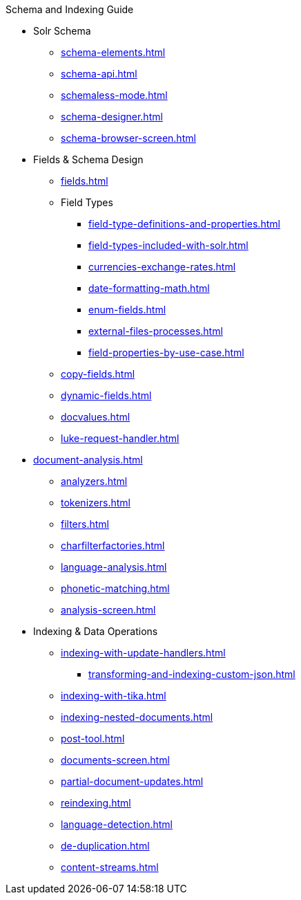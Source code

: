 // Licensed to the Apache Software Foundation (ASF) under one
// or more contributor license agreements.  See the NOTICE file
// distributed with this work for additional information
// regarding copyright ownership.  The ASF licenses this file
// to you under the Apache License, Version 2.0 (the
// "License"); you may not use this file except in compliance
// with the License.  You may obtain a copy of the License at
//
//   http://www.apache.org/licenses/LICENSE-2.0
//
// Unless required by applicable law or agreed to in writing,
// software distributed under the License is distributed on an
// "AS IS" BASIS, WITHOUT WARRANTIES OR CONDITIONS OF ANY
// KIND, either express or implied.  See the License for the
// specific language governing permissions and limitations
// under the License.

.Schema and Indexing Guide

* Solr Schema
** xref:schema-elements.adoc[]
** xref:schema-api.adoc[]
** xref:schemaless-mode.adoc[]
** xref:schema-designer.adoc[]
** xref:schema-browser-screen.adoc[]

* Fields & Schema Design
** xref:fields.adoc[]
** Field Types
*** xref:field-type-definitions-and-properties.adoc[]
*** xref:field-types-included-with-solr.adoc[]
*** xref:currencies-exchange-rates.adoc[]
*** xref:date-formatting-math.adoc[]
*** xref:enum-fields.adoc[]
*** xref:external-files-processes.adoc[]
*** xref:field-properties-by-use-case.adoc[]
** xref:copy-fields.adoc[]
** xref:dynamic-fields.adoc[]
** xref:docvalues.adoc[]
** xref:luke-request-handler.adoc[]

* xref:document-analysis.adoc[]
** xref:analyzers.adoc[]
** xref:tokenizers.adoc[]
** xref:filters.adoc[]
** xref:charfilterfactories.adoc[]
** xref:language-analysis.adoc[]
** xref:phonetic-matching.adoc[]
** xref:analysis-screen.adoc[]

* Indexing & Data Operations
** xref:indexing-with-update-handlers.adoc[]
*** xref:transforming-and-indexing-custom-json.adoc[]
** xref:indexing-with-tika.adoc[]
** xref:indexing-nested-documents.adoc[]
** xref:post-tool.adoc[]
** xref:documents-screen.adoc[]
** xref:partial-document-updates.adoc[]
** xref:reindexing.adoc[]
** xref:language-detection.adoc[]
** xref:de-duplication.adoc[]
** xref:content-streams.adoc[]

